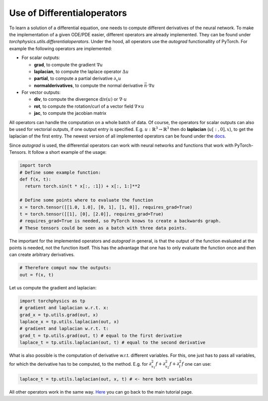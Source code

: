 ============================
Use of Differentialoperators
============================
To learn a solution of a differential equation, one needs to compute different 
derivatives of the neural network.
To make the implementation of a given ODE/PDE easier, different operators are already 
implemented. They can be found under *torchphysics.utils.differentialoperators*.
Under the hood, all operators use the *autograd* functionallity of PyTorch.
For example the following operators are implemented:

- For scalar outputs:

  - **grad**, to compute the gradient :math:`\nabla u` 
  - **laplacian**, to compute the laplace operator :math:`\Delta u`
  - **partial**, to compute a partial derivative :math:`\partial_x u`
  - **normalderivatives**, to compute the normal derivative :math:`\vec{n} \cdot \nabla u`

- For vector outputs:

  - **div**, to compute the divergence :math:`\text{div}(u)`  or :math:`\nabla \cdot u` 
  - **rot**, to compute the rotation/curl of a vector field :math:`\nabla \times u`
  - **jac**, to compute the jacobian matrix

All operators can handle the computation on a whole batch of data.
Of course, the operators for scalar outputs can also be used for vectorial outputs, if one output 
entry is specified. E.g. :math:`u: \mathbb{R}^3 \to \mathbb{R}^3` then do 
**laplacian** (:math:`u[:, 0], x`), to get the laplacian of the first entry.
The newest version of all implemented operators can be found under the docs_.

.. _docs: missing

Since *autograd* is used, the differential operators can work with neural networks and functions
that work with PyTorch-Tensors. It follow a short example of the usage:

.. code-block:: python 

  import torch
  # Define some example function:
  def f(x, t):
    return torch.sin(t * x[:, :1]) + x[:, 1:]**2

  # Define some points where to evaluate the function
  x = torch.tensor([[1.0, 1.0], [0, 1], [1, 0]], requires_grad=True) 
  t = torch.tensor([[1], [0], [2.0]], requires_grad=True)
  # requires_grad=True is needed, so PyTorch knows to create a backwards graph.
  # These tensors could be seen as a batch with three data points.

The important for the implemented operators and *autograd* in general, is that the output
of the function evaluated at the points is needed, not the function itself. This has the advantage 
that one has to only evaluate the function once and then can create arbitrary derivatives.

.. code-block:: python 

  # Therefore comput now the outputs:
  out = f(x, t)

Let us compute the gradient and laplacian:

.. code-block:: python 

  import torchphysics as tp
  # gradient and laplacian w.r.t. x:
  grad_x = tp.utils.grad(out, x)
  laplace_x = tp.utils.laplacian(out, x)
  # gradient and laplacian w.r.t. t:
  grad_t = tp.utils.grad(out, t) # equal to the first derivative
  laplace_t = tp.utils.laplacian(out, t) # equal to the second derivative

What is also possible is the computation of derivative w.r.t. different variables. For
this, one just has to pass all variables, for which the derivative has to be computed, to the method.
E.g. for :math:`\partial_{x_1}^2f + \partial_{x_2}^2f + \partial_t^2f` one can use:

.. code-block:: python 

  laplace_t = tp.utils.laplacian(out, x, t) # <- here both variables

All other operators work in the same way. Here_ you can go back to the main tutorial page.

.. _Here: tutorial_start.rst